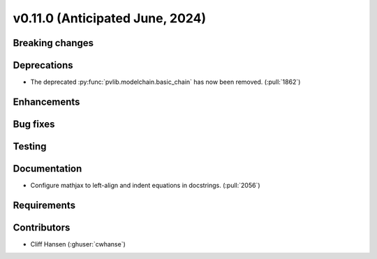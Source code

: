 .. _whatsnew_01100:


v0.11.0 (Anticipated June, 2024)
--------------------------------


Breaking changes
~~~~~~~~~~~~~~~~


Deprecations
~~~~~~~~~~~~
* The deprecated :py:func:`pvlib.modelchain.basic_chain` has now been removed. (:pull:`1862`)


Enhancements
~~~~~~~~~~~~


Bug fixes
~~~~~~~~~


Testing
~~~~~~~


Documentation
~~~~~~~~~~~~~
* Configure mathjax to left-align and indent equations in docstrings. (:pull:`2056`)

Requirements
~~~~~~~~~~~~


Contributors
~~~~~~~~~~~~
* Cliff Hansen (:ghuser:`cwhanse`)
